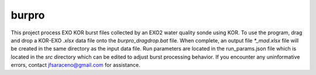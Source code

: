 burpro
========================

This project process EXO KOR burst files collected by an EXO2 water quality sonde using KOR.
To use the program, drag and drop a KOR-EXO `.xlsx` data file onto the `burpro_dragdrop.bat` file.
When complete, an output file `*_mad.xlsx` file will be created in the same directory as the input
data file.
Run parameters are located in the run_params.json file which is located in the `src` directory which can be edited to adjust burst processing behavior.
If you encounter any uninformative errors, contact jfsaraceno@gmail.com for assistance.


